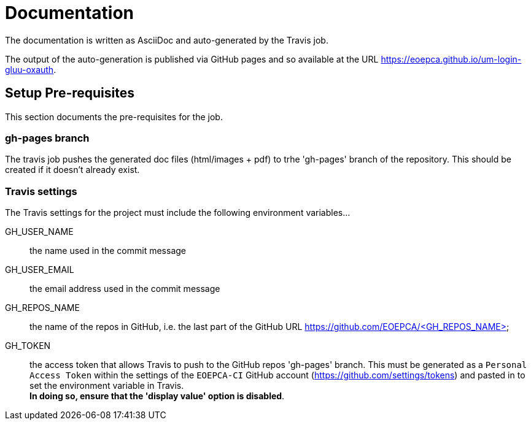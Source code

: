 = Documentation
:component-name: Gluu oxAuth
:component-github-name: um-login-gluu-oxauth

The documentation is written as AsciiDoc and auto-generated by the Travis job.

The output of the auto-generation is published via GitHub pages and so available at the URL https://eoepca.github.io/{component-github-name}.

== Setup Pre-requisites

This section documents the pre-requisites for the job.

=== gh-pages branch

The travis job pushes the generated doc files (html/images + pdf) to trhe 'gh-pages' branch of the repository. This should be created if it doesn't already exist.

=== Travis settings

The Travis settings for the project must include the following environment variables...

GH_USER_NAME::
the name used in the commit message

GH_USER_EMAIL::
the email address used in the commit message

GH_REPOS_NAME::
the name of the repos in GitHub, i.e. the last part of the GitHub URL https://github.com/EOEPCA/<GH_REPOS_NAME>

GH_TOKEN::
the access token that allows Travis to push to the GitHub repos 'gh-pages' branch. This must be generated as a `Personal Access Token` within the settings of the `EOEPCA-CI` GitHub account (https://github.com/settings/tokens) and pasted in to set the environment variable in Travis. +
*In doing so, ensure that the 'display value' option is disabled*.

